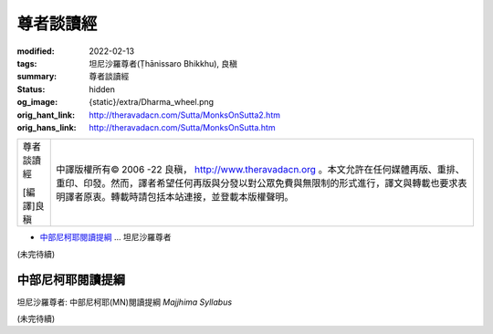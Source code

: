 尊者談讀經
==========

:modified: 2022-02-13
:tags: 坦尼沙羅尊者(Ṭhānissaro Bhikkhu), 良稹
:summary: 尊者談讀經
:status: hidden
:og_image: {static}/extra/Dharma_wheel.png
:orig_hant_link: http://theravadacn.com/Sutta/MonksOnSutta2.htm
:orig_hans_link: http://theravadacn.com/Sutta/MonksOnSutta.htm


.. role:: small
   :class: is-size-7

.. role:: fake-title
   :class: is-size-2 has-text-weight-bold

.. role:: fake-title-2
   :class: is-size-3


.. list-table::
   :class: table is-bordered is-striped is-narrow stack-th-td-on-mobile
   :widths: auto

   * - .. container:: has-text-centered

          :fake-title:`尊者談讀經`

          [編譯]良稹

     - .. container:: has-text-centered

          中譯版權所有© 2006 -22 良稹， http://www.theravadacn.org 。本文允許在任何媒體再版、重排、重印、印發。然而，譯者希望任何再版與分發以對公眾免費與無限制的形式進行，譯文與轉載也要求表明譯者原衷。轉載時請包括本站連接，並登載本版權聲明。


- `中部尼柯耶閱讀提綱`_ ... 坦尼沙羅尊者


(未完待續)


中部尼柯耶閱讀提綱
++++++++++++++++++

坦尼沙羅尊者: 中部尼柯耶(MN)閱讀提綱 *Majjhima Syllabus*


(未完待續)
